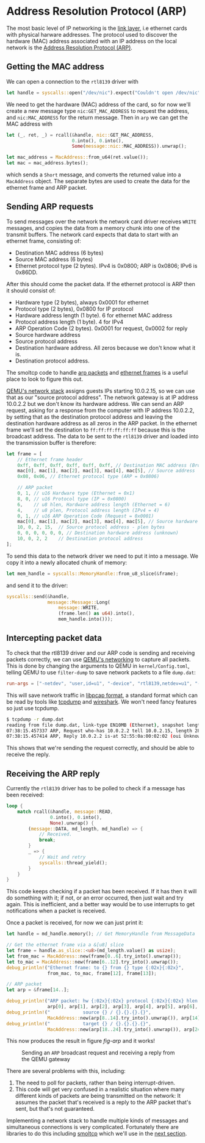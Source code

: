 * Address Resolution Protocol (ARP)

The most basic level of IP networking is the [[https://en.wikipedia.org/wiki/Link_layer][link layer]], i.e ethernet
cards with physical harware addresses. The protocol used to discover
the hardware (MAC) address associated with an IP address on the local
network is the [[https://en.wikipedia.org/wiki/Address_Resolution_Protocol][Address Resolution Protocol (ARP)]].

** Getting the MAC address

We can open a connection to the =rtl8139= driver with
#+begin_src rust
  let handle = syscalls::open("/dev/nic").expect("Couldn't open /dev/nic");
#+end_src

We need to get the hardware (MAC) address of the card, so for now we'll create
a new message type =nic:GET_MAC_ADDRESS= to request the address, and =nic:MAC_ADDRESS=
for the return message. Then in =arp= we can get the MAC address with
#+begin_src rust
  let (_, ret, _) = rcall(&handle, nic::GET_MAC_ADDRESS,
                          0.into(), 0.into(),
                          Some(message::nic::MAC_ADDRESS)).unwrap();

  let mac_address = MacAddress::from_u64(ret.value());
  let mac = mac_address.bytes();
#+end_src
which sends a =Short= message, and converts the returned value into a
=MacAddress= object. The separate bytes are used to create the data
for the ethernet frame and ARP packet.

** Sending ARP requests

To send messages over the network the network card driver receives
=WRITE= messages, and copies the data from a memory chunk into one of
the transmit buffers. The network card expects that data to start
with an ethernet frame, consisting of:
- Destination MAC address (6 bytes)
- Source MAC address (6 bytes)
- Ethernet protocol type (2 bytes). IPv4 is 0x0800; ARP is 0x0806;
  IPv6 is 0x86DD.

After this should come the packet data. If the ethernet protocol is
ARP then it should consist of:
- Hardware type (2 bytes), always 0x0001 for ethernet
- Protocol type (2 bytes), 0x0800 for IP protocol
- Hardware address length (1 byte). 6 for ethernet MAC address
- Protocol address length (1 byte). 4 for IPv4
- ARP Operation Code (2 bytes). 0x0001 for request, 0x0002 for reply
- Source hardware address
- Source protocol address
- Destination hardware address. All zeros because we don't know what it is.
- Destination protocol address.
The smoltcp code to handle [[https://docs.rs/smoltcp/latest/src/smoltcp/wire/arp.rs.html][arp packets]] and [[https://github.com/smoltcp-rs/smoltcp/blob/master/src/wire/ethernet.rs#L89][ethernet frames]] is a useful place
to look to figure this out.

[[https://wiki.qemu.org/Documentation/Networking][QEMU's network stack]] assigns guests IPs starting 10.0.2.15, so we can
use that as our "source protocol address". The network gateway is at
IP address 10.0.2.2 but we don't know its hardware address. We can
send an ARP request, asking for a response from the computer with IP
address 10.0.2.2, by setting that as the destination protocol address
and leaving the destination hardware address as all zeros in the ARP
packet. In the ethernet frame we'll set the destination to
=ff:ff:ff:ff:ff:ff= because this is the broadcast address. The data to
be sent to the =rtl8139= driver and loaded into the transmission
buffer is therefore:
#+begin_src rust
  let frame = [
      // Ethernet frame header
      0xff, 0xff, 0xff, 0xff, 0xff, 0xff, // Destination MAC address (Broadcast)
      mac[0], mac[1], mac[2], mac[3], mac[4], mac[5], // Source address
      0x08, 0x06, // Ethernet protocol type (ARP = 0x0806)

      // ARP packet
      0, 1, // u16 Hardware type (Ethernet = 0x1)
      8, 0, // u16 Protocol type (IP = 0x0800)
      6,    // u8 hlen, Hardware address length (Ethernet = 6)
      4,    // u8 plen, Protocol address length (IPv4 = 4)
      0, 1, // u16 ARP Operation Code (Request = 0x0001)
      mac[0], mac[1], mac[2], mac[3], mac[4], mac[5], // Source hardware address - hlen bytes
      10, 0, 2, 15,  // Source protocol address - plen bytes
      0, 0, 0, 0, 0, 0, // Destination hardware address (unknown)
      10, 0, 2, 2    // Destination protocol address
  ];
#+end_src

To send this data to the network driver we need to put it into a message.
We copy it into a newly allocated chunk of memory:
#+begin_src rust
  let mem_handle = syscalls::MemoryHandle::from_u8_slice(&frame);
#+end_src
and send it to the driver:
#+begin_src rust
  syscalls::send(&handle,
                 message::Message::Long(
                     message::WRITE,
                     (frame.len() as u64).into(),
                     mem_handle.into()));
#+end_src

** Intercepting packet data

To check that the rtl8139 driver and our ARP code is sending and
receiving packets correctly, we can use [[https://wiki.qemu.org/Documentation/Networking][QEMU's networking]] to capture
all packets. This is done by changing the arguments to QEMU in
=kernel/Config.toml=, telling QEMU to use =filter-dump= to save
network packets to a file =dump.dat=:
#+begin_src toml
  run-args = ["-netdev", "user,id=u1", "-device", "rtl8139,netdev=u1", "-object", "filter-dump,id=f1,netdev=u1,file=dump.dat"]
#+end_src
This will save network traffic in [[https://wiki.wireshark.org/Development/LibpcapFileFormat][libpcap format]], a standard format
which can be read by tools like [[https://www.tcpdump.org/][tcpdump]] and [[https://www.wireshark.org/][wireshark]]. We won't need
fancy features so just use tcpdump.

#+begin_src bash
  $ tcpdump -r dump.dat
  reading from file dump.dat, link-type EN10MB (Ethernet), snapshot length 65536
  07:38:15.457337 ARP, Request who-has 10.0.2.2 tell 10.0.2.15, length 28
  07:38:15.457414 ARP, Reply 10.0.2.2 is-at 52:55:0a:00:02:02 (oui Unknown), length 50
#+end_src

This shows that we're sending the request correctly, and should be able
to receive the reply.

** Receiving the ARP reply

Currently the =rtl8139= driver has to be polled to check if a message has
been received:
#+begin_src rust
  loop {
      match rcall(&handle, message::READ,
                  0.into(), 0.into(),
                  None).unwrap() {
          (message::DATA, md_length, md_handle) => {
              // Received.
              break;
          }
          _ => {
              // Wait and retry
              syscalls::thread_yield();
          }
      }
  }
#+end_src
This code keeps checking if a packet has been received. If it has then
it will do something with it; if not, or an error occurred, then just
wait and try again. This is inefficient, and a better way would be to
use interrupts to get notifications when a packet is received.

Once a packet is received, for now we can just print it:
#+begin_src rust
  let handle = md_handle.memory(); // Get MemoryHandle from MessageData

  // Get the ethernet frame via a &[u8] slice
  let frame = handle.as_slice::<u8>(md_length.value() as usize);
  let from_mac = MacAddress::new(frame[0..6].try_into().unwrap());
  let to_mac = MacAddress::new(frame[6..12].try_into().unwrap());
  debug_println!("Ethernet frame: to {} from {} type {:02x}{:02x}",
                 from_mac, to_mac, frame[12], frame[13]);

  // ARP packet
  let arp = &frame[14..];

  debug_println!("ARP packet: hw {:02x}{:02x} protocol {:02x}{:02x} hlen {:02x} plen {:02x} op {:02x}{:02x}",
                 arp[0], arp[1], arp[2], arp[3], arp[4], arp[5], arp[6], arp[7]);
  debug_println!("            source {} / {}.{}.{}.{}",
                 MacAddress::new(arp[8..14].try_into().unwrap()), arp[14], arp[15], arp[16], arp[17]);
  debug_println!("            target {} / {}.{}.{}.{}",
                 MacAddress::new(arp[18..24].try_into().unwrap()), arp[24], arp[25], arp[26], arp[27]);
#+end_src

This now produces the result in figure [[fig-arp]] and it works!

#+CAPTION: Sending an =ARP= broadcast request and receiving a reply from the QEMU gateway
#+NAME: fig-arp
[[./img/16-01-arp.png]]

There are several problems with this, including:
1. The need to poll for packets, rather than being interrupt-driven.
2. This code will get very confused in a realistic situation where
   many different kinds of packets are being transmitted on the
   network: It assumes the packet that's received is a reply to the ARP packet
   that's sent, but that's not guaranteed.

Implementing a network stack to handle multiple kinds of messages and simultaneous
connections is very complicated. Fortunately there are libraries to do this
including [[https://docs.rs/smoltcp/latest/smoltcp/][smoltcp]] which we'll use in the [[./17-tcp-stack.org][next section]].
